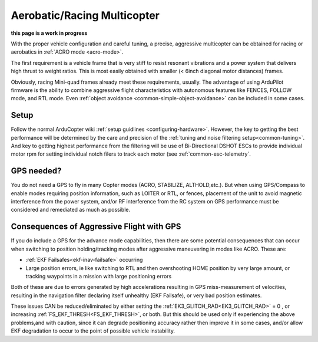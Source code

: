 .. _aerobatic-multicopter:

============================
Aerobatic/Racing Multicopter
============================
**this page is a work in progress**

With the proper vehicle configuration and careful tuning, a precise, aggressive multicopter can be obtained for racing or aerobatics in :ref:`ACRO mode <acro-mode>`.

The first requirement is a vehicle frame that is very stiff to resist resonant vibrations and a power system that delivers high thrust to weight ratios. This is most easily obtained with smaller (< 6inch diagonal motor distances) frames.

Obviously, racing Mini-quad frames already meet these requirements, usually. The advantage of using ArduPilot firmware is the ability to combine aggressive flight characteristics with autonomous features like FENCES, FOLLOW mode, and RTL mode. Even :ref:`object avoidance <common-simple-object-avoidance>` can be included in some cases.

Setup
=====

Follow the normal ArduCopter wiki :ref:`setup guidlines <configuring-hardware>`. However, the key to getting the best performance will be determined by the care and precision of the :ref:`tuning and noise filtering setup<common-tuning>`. And key to getting highest performance from the filtering will be use of Bi-Directional DSHOT ESCs to provide individual motor rpm for setting individual notch filers to track each motor (see :ref:`common-esc-telemetry`.

GPS needed?
===========

You do not need a GPS to fly in many Copter modes (ACRO, STABILIZE, ALTHOLD,etc.). But when using GPS/Compass to enable modes requiring position information, such as LOITER or RTL, or fences, placement of the unit to avoid magnetic interference from the power system, and/or RF interference from the RC system on GPS performance must be considered and remediated as much as possible.

Consequences of Aggressive Flight with GPS
==========================================

If you do include a GPS for the advance mode capabilities, then there are some potential consequences that can occur when switching to position holding/tracking modes after aggressive maneuvering in modes like ACRO. These are:

- :ref:`EKF Failsafes<ekf-inav-failsafe>` occurring
- Large position errors, ie like switching to RTL and then overshooting HOME position by very large amount, or tracking waypoints in a mission with large positioning errors

Both of these are due to errors generated by high accelerations resulting in GPS miss-measurement of velocities, resulting in the navigation filter declaring itself unhealthy (EKF Failsafe), or very bad position estimates.

These issues CAN be reduced/eliminated by either setting the :ref:`EK3_GLITCH_RAD<EK3_GLITCH_RAD>` = 0 , or increasing :ref:`FS_EKF_THRESH<FS_EKF_THRESH>`, or both. But this should be used only if experiencing the above problems,and with caution, since it can degrade positioning accuracy rather then improve it in some cases, and/or allow EKF degradation to occur to the point of possible vehicle instability.
